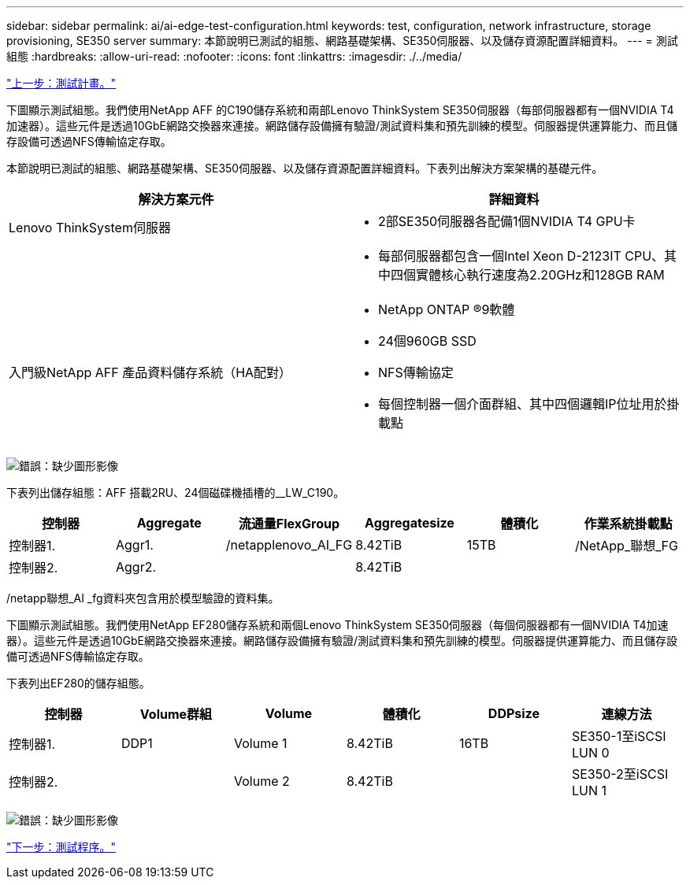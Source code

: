 ---
sidebar: sidebar 
permalink: ai/ai-edge-test-configuration.html 
keywords: test, configuration, network infrastructure, storage provisioning, SE350 server 
summary: 本節說明已測試的組態、網路基礎架構、SE350伺服器、以及儲存資源配置詳細資料。 
---
= 測試組態
:hardbreaks:
:allow-uri-read: 
:nofooter: 
:icons: font
:linkattrs: 
:imagesdir: ./../media/


link:ai-edge-test-plan.html["上一步：測試計畫。"]

[role="lead"]
下圖顯示測試組態。我們使用NetApp AFF 的C190儲存系統和兩部Lenovo ThinkSystem SE350伺服器（每部伺服器都有一個NVIDIA T4加速器）。這些元件是透過10GbE網路交換器來連接。網路儲存設備擁有驗證/測試資料集和預先訓練的模型。伺服器提供運算能力、而且儲存設備可透過NFS傳輸協定存取。

本節說明已測試的組態、網路基礎架構、SE350伺服器、以及儲存資源配置詳細資料。下表列出解決方案架構的基礎元件。

|===
| 解決方案元件 | 詳細資料 


| Lenovo ThinkSystem伺服器  a| 
* 2部SE350伺服器各配備1個NVIDIA T4 GPU卡




|   a| 
* 每部伺服器都包含一個Intel Xeon D-2123IT CPU、其中四個實體核心執行速度為2.20GHz和128GB RAM




| 入門級NetApp AFF 產品資料儲存系統（HA配對）  a| 
* NetApp ONTAP ®9軟體
* 24個960GB SSD
* NFS傳輸協定
* 每個控制器一個介面群組、其中四個邏輯IP位址用於掛載點


|===
image:ai-edge-image10.png["錯誤：缺少圖形影像"]

下表列出儲存組態：AFF 搭載2RU、24個磁碟機插槽的__LW_C190。

|===
| 控制器 | Aggregate | 流通量FlexGroup | Aggregatesize | 體積化 | 作業系統掛載點 


| 控制器1. | Aggr1. | /netapplenovo_AI_FG | 8.42TiB | 15TB | /NetApp_聯想_FG 


| 控制器2. | Aggr2. |  | 8.42TiB |  |  
|===
/netapp聯想_AI _fg資料夾包含用於模型驗證的資料集。

下圖顯示測試組態。我們使用NetApp EF280儲存系統和兩個Lenovo ThinkSystem SE350伺服器（每個伺服器都有一個NVIDIA T4加速器）。這些元件是透過10GbE網路交換器來連接。網路儲存設備擁有驗證/測試資料集和預先訓練的模型。伺服器提供運算能力、而且儲存設備可透過NFS傳輸協定存取。

下表列出EF280的儲存組態。

|===
| 控制器 | Volume群組 | Volume | 體積化 | DDPsize | 連線方法 


| 控制器1. | DDP1 | Volume 1 | 8.42TiB | 16TB | SE350-1至iSCSI LUN 0 


| 控制器2. |  | Volume 2 | 8.42TiB |  | SE350-2至iSCSI LUN 1 
|===
image:ai-edge-image11.png["錯誤：缺少圖形影像"]

link:ai-edge-test-procedure.html["下一步：測試程序。"]

